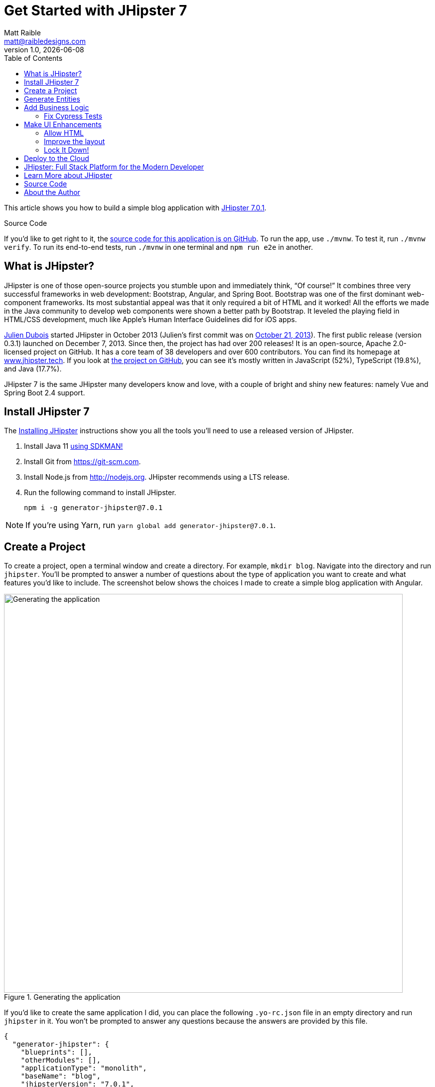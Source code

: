 = Get Started with JHipster 7
:author: Matt Raible
:email:  matt@raibledesigns.com
:revnumber: 1.0
:revdate: {docdate}
:subject: JHipster
:keywords: JHipster, Angular, Spring Boot, Bootstrap 4, JHipster 7, Angular 11
:icons: font
:lang: en
:language: javadocript
:sourcedir: .
ifndef::env-github[]
:icons: font
endif::[]
ifdef::env-github,env-browser[]
:toc: preamble
:toclevels: 2
endif::[]
ifdef::env-github[]
:status:
:outfilesuffix: .adoc
:!toc-title:
:caution-caption: :fire:
:important-caption: :exclamation:
:note-caption: :paperclip:
:tip-caption: :bulb:
:warning-caption: :warning:
endif::[]
:toc:

This article shows you how to build a simple blog application with https://www.jhipster.tech/2021/04/02/jhipster-release-7.0.1.html[JHipster 7.0.1].

ifdef::env-github[]
TIP: It appears you're reading this document on GitHub. If you want a prettier view, install https://chrome.google.com/webstore/detail/asciidoctorjs-live-previe/iaalpfgpbocpdfblpnhhgllgbdbchmia[Asciidoctor.js Live Preview for Chrome], then view the https://raw.githubusercontent.com/mraible/jhipster7-demo/main/README.adoc?toc=left[raw document].
endif::[]

.Source Code
****
If you'd like to get right to it, the https://github.com/mraible/jhipster7-demo[source code for this application is on GitHub]. To run the app, use `./mvnw`. To test it, run `./mvnw verify`. To run its end-to-end tests, run `./mvnw` in one terminal and `npm run e2e` in another.
****

== What is JHipster?

JHipster is one of those open-source projects you stumble upon and immediately think, "`Of course!`" It combines three very successful frameworks in web development: Bootstrap, Angular, and Spring Boot. Bootstrap was one of the first dominant web-component frameworks. Its most substantial appeal was that it only required a bit of HTML and it worked! All the efforts we made in the Java community to develop web components were shown a better path by Bootstrap. It leveled the playing field in HTML/CSS development, much like Apple's Human Interface Guidelines did for iOS apps.

https://www.julien-dubois.com/[Julien Dubois] started JHipster in October 2013 (Julien's first commit was on https://github.com/jhipster/generator-jhipster/commit/c8630ab7af7b6a99db880b3b0e2403806b7d2436[October 21, 2013]). The first public release (version 0.3.1) launched on December 7, 2013. Since then, the project has had over 200 releases! It is an open-source, Apache 2.0-licensed project on GitHub. It has a core team of 38 developers and over 600 contributors. You can find its homepage at https://www.jhipster.tech/[www.jhipster.tech]. If you look at https://github.com/jhipster/generator-jhipster[the project on GitHub], you can see it's mostly written in JavaScript (52%), TypeScript (19.8%), and Java (17.7%).

JHipster 7 is the same JHipster many developers know and love, with a couple of bright and shiny new features: namely Vue and Spring Boot 2.4 support.

== Install JHipster 7

The http://www.jhipster.tech/installation/[Installing JHipster] instructions show you all the tools you'll need to use a released version of JHipster.

. Install Java 11 https://sdkman.io/[using SDKMAN!]
. Install Git from https://git-scm.com.
. Install Node.js from http://nodejs.org. JHipster recommends using a LTS release.
. Run the following command to install JHipster.

    npm i -g generator-jhipster@7.0.1

NOTE: If you're using Yarn, run `yarn global add generator-jhipster@7.0.1`.

== Create a Project

To create a project, open a terminal window and create a directory. For example, `mkdir blog`. Navigate into the directory and run `jhipster`. You'll be prompted to answer a number of questions about the type of application you want to create and what features you'd like to include. The screenshot below shows the choices I made to create a simple blog application with Angular.

.Generating the application
image::static/generating-blog.png[Generating the application, 800, scaledwidth=100%]

If you'd like to create the same application I did, you can place the following `.yo-rc.json` file in an empty directory and run `jhipster` in it. You won't be prompted to answer any questions because the answers are provided by this file.

[source,json]
----
{
  "generator-jhipster": {
    "blueprints": [],
    "otherModules": [],
    "applicationType": "monolith",
    "baseName": "blog",
    "jhipsterVersion": "7.0.1",
    "skipClient": false,
    "skipServer": false,
    "skipUserManagement": false,
    "skipCheckLengthOfIdentifier": false,
    "skipFakeData": false,
    "jhiPrefix": "jhi",
    "entitySuffix": "",
    "dtoSuffix": "DTO",
    "testFrameworks": ["cypress"],
    "pages": [],
    "creationTimestamp": 1619451584671,
    "serviceDiscoveryType": false,
    "reactive": false,
    "authenticationType": "jwt",
    "packageName": "org.jhipster.blog",
    "serverPort": "8080",
    "cacheProvider": "ehcache",
    "enableHibernateCache": true,
    "databaseType": "sql",
    "devDatabaseType": "h2Disk",
    "prodDatabaseType": "postgresql",
    "buildTool": "maven",
    "serverSideOptions": [],
    "websocket": false,
    "searchEngine": false,
    "messageBroker": false,
    "enableSwaggerCodegen": false,
    "clientFramework": "angularX",
    "withAdminUi": true,
    "clientTheme": "none",
    "enableTranslation": true,
    "nativeLanguage": "en",
    "packageFolder": "org/jhipster/blog",
    "jwtSecretKey": "ZGM4ZTY3ZDk5MjE3NjA0ZDcxOWYxOGVkYzg4YTBjNDYyOGVhNjdjMjY0MzIyMjNlZDEzNzM5ZDVkYWQ2NWI0OTdiMmJlNDIxZTc4MTc5MmYxYjkzODEzYTQ4YmY5NTU5MjczNTA4YmE4YWFkNDg3NDRiOWJhYjgxYjhkOTBjNzg=",
    "clientPackageManager": "npm",
    "clientThemeVariant": "",
    "languages": ["en", "es"]
  }
}
----

The project creation process will take a couple of minutes to run, depending on your internet connection speed. When it's finished, you should see output like the following.

.Generation success
image::static/generation-success.png[Generation success, 800, scaledwidth=100%]

Run `./mvnw` to start the application and navigate to http://localhost:8080 in your favorite browser. The first thing you'll notice is a hipster explaining how you can sign in or register.

.Default homepage
image::static/default-homepage.png[Default homepage, 800, scaledwidth=100%]

Sign in with username `admin` and password `admin`, and you'll have access to navigate through the **Administration** section. This section offers nice looking UIs on top of some Spring Boot's many monitoring and configuration features. It also allows you to administer users:

.User management
image::static/user-management.png[User management, 800, scaledwidth=100%]

**Administration** > **Metrics** gives you insights into Application and JVM metrics:

.Application metrics
image::static/app-metrics.png[Application and JVM Metrics, 800, scaledwidth=100%]

**Administration** > **API** allows you to see the Swagger docs associated with its API.

.Swagger docs
image::static/swagger-ui.png[Swagger UI, 800, scaledwidth=100%]

You can run the following command (in a separate terminal window) to run the Cypress tests and confirm everything is working correctly.

----
npm run e2e
----

== Generate Entities

For each entity you want to create, you will need:

* a database table;
* a Liquibase change set;
* a JPA entity class;
* a Spring Data `JpaRepository` interface;
* a Spring MVC `RestController` class;
* an Angular list component, edit component, service; and
* several HTML pages for each component.

Also, you should have integration tests to verify that everything works and performance tests to confirm that it runs fast. In an ideal world, you'd also have unit tests and integration tests for your Angular code.

The good news is JHipster can generate all of this code for you, including integration tests and performance tests. Also, if you have entities with relationships, it will create the necessary schema to support them (with foreign keys), and the TypeScript and HTML code to manage them. You can also set up validation to require certain fields as well as control their length.

JHipster supports several methods of code generation. The first uses its https://www.jhipster.tech/creating-an-entity/[entity sub-generator]. The entity sub-generator is a command-line tool that prompts you with questions which you answer.

https://start.jhipster.tech/jdl-studio/[JDL-Studio] is a browser-based tool for defining your domain model with JHipster Domain Language (JDL). I like the visual nature of JDL-Studio, so I'll use it for this project.

Below is the entity diagram and JDL code needed to generate a simple blog with blogs, posts, and tags.

.Blog entity diagram
image::static/jdl-studio.png[Blog entity diagram, 800, scaledwidth=100%]

TIP: You can find a few other https://github.com/jhipster/jdl-samples[JDL samples on GitHub].

If you'd like to follow along, copy/paste the contents of the JDL below into a `blog.jdl` file.

.blog.jdl
----
entity Blog {
  name String required minlength(3)
  handle String required minlength(2)
}

entity Post {
  title String required
  content TextBlob required
  date Instant required
}

entity Tag {
  name String required minlength(2)
}

relationship ManyToOne {
  Blog{user(login)} to User
  Post{blog(name)} to Blog
}

relationship ManyToMany {
  Post{tag(name)} to Tag{post}
}

paginate Post, Tag with infinite-scroll
----

Run the following command to import this file and generate entities, tests, and a UI.

[source,shell]
----
jhipster jdl blog.jdl
----

You'll be prompted to overwrite `src/main/webapp/i18n/en/global.json`. Type **a** to overwrite this file, as well as others.

Restart the application with `/.mvnw`.

You might notice that each entities' list screen is pre-loaded with data. This is done by https://github.com/marak/Faker.js/[faker.js]. To turn it off, edit `src/main/resources/config/application-dev.yml`, search for `faker` and remove it from the `liquibase.contexts` configuration. I made this change in this example's code.

[source,yaml]
----
liquibase:
 # Add 'faker' if you want the sample data to be loaded automatically
 contexts: dev
----

TIP: If you still have data in your list screens after making this change, run `./mvnw clean` to delete the H2 database.

Create a couple of blogs for the existing `admin` and `user` users, as well as a few blog entries.

.Blogs
image::static/blogs.png[Blogs, 800, scaledwidth=100%]

.Entries
image::static/posts.png[Posts, 800, scaledwidth=100%]

From these screenshots, you can see that users can see each other's data, and modify it.

== Add Business Logic

TIP: To configure an IDE with your JHipster project, see https://www.jhipster.tech/configuring-ide/[Configuring your IDE]. Instructions exist for Eclipse, IntelliJ IDEA, Visual Studio Code, and NetBeans.

To add more security around blogs and entries, open `BlogResource.java` and find the `getAllBlogs()` method. Change the following line:

[source,java]
.src/main/java/org/jhipster/blog/web/rest/BlogResource.java
----
return blogRepository.findAll();
----

To:

[source,java]
----
return blogRepository.findByUserIsCurrentUser();
----

The `findByUserIsCurrentUser()` method is generated by JHipster in the `BlogRepository` class and allows limiting results by the current user.

[source,java]
.src/main/java/org/jhipster/blog/repository/BlogRepository.java
----
public interface BlogRepository extends JpaRepository<Blog, Long> {
    @Query("select blog from Blog blog where blog.user.login = ?#{principal.username}")
    List<Blog> findByUserIsCurrentUser();
}
----

After making this change, re-compiling `BlogResource` should trigger a restart of the application thanks to https://docs.spring.io/spring-boot/docs/current/reference/html/using-spring-boot.html#using-boot-devtools[Spring Boot's Developer tools]. If you navigate to http://localhost:8080/blog, you should only see the blog for the current user.

.Admin's blog
image::static/blogs-admin.png[Admin's blog, 800, scaledwidth=100%]

To add this same logic for entries, open `PostResource.java` and find the `getAllPosts()` method. Change the following line:

[source,java]
.src/main/java/org/jhipster/blog/web/rest/PostResource.java
----
Page<Entry> page;
if (eagerload) {
    page = postRepository.findAllWithEagerRelationships(pageable);
} else {
    page = postRepository.findAll(pageable);
}
----

To:

[source,java]
----
page = postRepository.findByBlogUserLoginOrderByDateDesc(
    SecurityUtils.getCurrentUserLogin().orElse(null), pageable);
----

Using your IDE, create this method in the `PostRepository` class. It should look as follows:

[source,java]
.src/main/java/org/jhipster/blog/repository/PostRepository.java
----
Page<Post> findByBlogUserLoginOrderByDateDesc(String currentUserLogin, Pageable pageable);
----

Recompile both changed classes and verify that the `user` user only sees the posts you created for them.

.User's entries
image::static/posts-user.png[User's posts, 800, scaledwidth=100%]

You might notice that this application doesn't look like a blog, and it doesn't allow HTML in the content field.

=== Fix Cypress Tests

The changes you just made to limit data visibility will cause Cypress end-to-end tests to fail. To fix them, you need to change from selecting the last user to selecting the `admin` user. Open `blog.spec.ts` and change the following line:

[source,ts]
.src/test/javascript/cypress/integration/entity/blog.spec.ts
----
cy.setFieldSelectToLastOfEntity('user');
----

to:

[source,ts]
----
cy.get('[data-cy="user"]').select('admin');
----

Then, change `post.spec.ts` to update the test that creates a new post. At the beginning of the test, add a new blog that the post can relate to.

[source,ts]
----
it('should create an instance of Post', () => {
  // add blog before post
  cy.clickOnEntityMenuItem('blog');
  cy.get(entityCreateButtonSelector).click({ force: true });
  cy.get(`[data-cy="name"]`).type('Admin blog', { force: true }).invoke('val');
  cy.get(`[data-cy="handle"]`).type('admin', { force: true }).invoke('val');
  cy.get('[data-cy="user"]').select('admin');
  cy.get(entityCreateSaveButtonSelector).click({ force: true });
  // end of add blog
----

Then, change `cy.setFieldSelectToLastOfEntity('blog')` to select this blog.

[source,ts]
----
cy.get('[data-cy="blog"]').select('Admin blog');
----

It's a good idea to clean up any data you add in e2e tests. Add the following to the bottom of the last test in `post.spec.ts` that deletes the post.

[source,ts]
----
// delete blog added earlier
cy.intercept('GET', '/api/blogs*').as('entitiesRequest');
cy.intercept('DELETE', '/api/blogs/*').as('deleteEntityRequest');
cy.wait('@entitiesRequest').then(({ request, response }) => {
  cy.get(entityDeleteButtonSelector).last().click({ force: true });
  cy.get(entityConfirmDeleteButtonSelector).click({ force: true });
  cy.wait('@deleteEntityRequest');
  cy.visit('/');
});
----

Run `npm run e2e` to confirm everything works as expected.

== Make UI Enhancements

When doing UI development on a JHipster-generated application, it's nice to see your changes as soon as you save a file. JHipster uses https://www.browsersync.io/[Browsersync] and https://webpack.github.io/[webpack] to power this feature. You enable this feature by running the following command in the `blog` directory.

----
npm start
----

In this section, you'll change the following:

. Change the rendered content field to display HTML
. Change the list of entries to look like a blog

=== Allow HTML

If you enter HTML in the `content` field of a blog post, you'll notice it's escaped on the list screen.

.Escaped HTML
image::static/posts-with-html-escaped.png[Escaped HTML, 800, scaledwidth=100%]

To change this behavior, open `post.component.html` and change the following line:

[source,html]
.src/main/webapp/app/entities/post/list/post.component.html
----
<td>{{ post.content }}</td>
----

To:

[source,html]
----
<td [innerHTML]="post.content"></td>
----

After making this change, you'll see that the HTML is no longer escaped.

.HTML in entries
image::static/posts-with-html.png[Escaped HTML, 800, scaledwidth=100%]

=== Improve the layout

To make the list of entries look like a blog, replace `<div class="table-responsive">` with HTML, so it uses a stacked layout in a single column.

[source,html]
.src/main/webapp/app/entities/post/list/post.component.html
----
<div class="table-responsive" *ngIf="entries?.length > 0">
    <div infinite-scroll (scrolled)="loadPage(page + 1)" [infiniteScrollDisabled]="page >= links['last']" [infiniteScrollDistance]="0">
        <div *ngFor="let entry of entries; trackBy: trackId">
            <a [routerLink]="['/entry', entry.id, 'view' ]">
                <h2>{{entry.title}}</h2>
            </a>
            <small>Posted on {{entry.date | date: 'short'}} by {{entry.blog.user.firstName}}</small>
            <div [innerHTML]="entry.content"></div>
            <div class="btn-group mb-2 mt-1">
                <button type="submit"
                        [routerLink]="['/entry', entry.id, 'edit']"
                        class="btn btn-primary btn-sm">
                    <fa-icon [icon]="'pencil-alt'"></fa-icon>
                    <span class="d-none d-md-inline" jhiTranslate="entity.action.edit">Edit</span>
                </button>
                <button type="submit"
                        [routerLink]="['/', 'entry', { outlets: { popup: entry.id + '/delete'} }]"
                        replaceUrl="true"
                        queryParamsHandling="merge"
                        class="btn btn-danger btn-sm">
                    <fa-icon [icon]="'times'"></fa-icon>
                    <span class="d-none d-md-inline" jhiTranslate="entity.action.delete">Delete</span>
                </button>
            </div>
        </div>
    </div>
</div>
----

Now it looks more like a regular blog!

.Blog entries
image::static/blog-entries.png[Blog entries, 800, scaledwidth=100%]

=== Lock It Down!

You can further enhance the security of your API by only allowing users that own a blog (or post) to edit it. Here's some sudo-code to show the logic:

[source,java]
----
Optional<Blog> blog = blogRepository.findById(id);
if (blog.isPresent() && <user does not match current user>) {
    return new ResponseEntity<>("error.http.403", HttpStatus.FORBIDDEN);
}
return ResponseUtil.wrapOrNotFound(blog);
----

Below is the refactored `BlogResource.java` with additional logic in each method to prevent data tampering.

.src/main/java/org/jhipster/blog/web/rest/BlogResource.java
[source,java]
----
@PostMapping("/blogs")
public ResponseEntity<?> createBlog(@Valid @RequestBody Blog blog) throws URISyntaxException {
    log.debug("REST request to save Blog : {}", blog);
    if (blog.getId() != null) {
        throw new BadRequestAlertException("A new blog cannot already have an ID", ENTITY_NAME, "idexists");
    }
    if (!blog.getUser().getLogin().equals(SecurityUtils.getCurrentUserLogin().orElse(""))) {
        return new ResponseEntity<>("error.http.403", HttpStatus.FORBIDDEN);
    }
    Blog result = blogRepository.save(blog);
    return ResponseEntity
        .created(new URI("/api/blogs/" + result.getId()))
        .headers(HeaderUtil.createEntityCreationAlert(applicationName, true, ENTITY_NAME, result.getId().toString()))
        .body(result);
}

@PutMapping("/blogs/{id}")
public ResponseEntity<?> updateBlog(@PathVariable(value = "id", required = false) final Long id, @Valid @RequestBody Blog blog)
    throws URISyntaxException {
    log.debug("REST request to update Blog : {}, {}", id, blog);
    if (blog.getId() == null) {
        throw new BadRequestAlertException("Invalid id", ENTITY_NAME, "idnull");
    }
    if (!Objects.equals(id, blog.getId())) {
        throw new BadRequestAlertException("Invalid ID", ENTITY_NAME, "idinvalid");
    }
    if (!blogRepository.existsById(id)) {
        throw new BadRequestAlertException("Entity not found", ENTITY_NAME, "idnotfound");
    }
    if (blog.getUser() != null && !blog.getUser().getLogin().equals(SecurityUtils.getCurrentUserLogin().orElse(""))) {
        return new ResponseEntity<>("error.http.403", HttpStatus.FORBIDDEN);
    }
    Blog result = blogRepository.save(blog);
    return ResponseEntity
        .ok()
        .headers(HeaderUtil.createEntityUpdateAlert(applicationName, true, ENTITY_NAME, blog.getId().toString()))
        .body(result);
}

@PatchMapping(value = "/blogs/{id}", consumes = "application/merge-patch+json")
public ResponseEntity<?> partialUpdateBlog(
    @PathVariable(value = "id", required = false) final Long id,
    @NotNull @RequestBody Blog blog
) throws URISyntaxException {
    log.debug("REST request to partial update Blog partially : {}, {}", id, blog);
    if (blog.getId() == null) {
        throw new BadRequestAlertException("Invalid id", ENTITY_NAME, "idnull");
    }
    if (!Objects.equals(id, blog.getId())) {
        throw new BadRequestAlertException("Invalid ID", ENTITY_NAME, "idinvalid");
    }
    if (!blogRepository.existsById(id)) {
        throw new BadRequestAlertException("Entity not found", ENTITY_NAME, "idnotfound");
    }
    if (blog.getUser() != null && !blog.getUser().getLogin().equals(SecurityUtils.getCurrentUserLogin().orElse(""))) {
        return new ResponseEntity<>("error.http.403", HttpStatus.FORBIDDEN);
    }
    Optional<Blog> result = blogRepository
        .findById(blog.getId())
        .map(
            existingBlog -> {
                if (blog.getName() != null) {
                    existingBlog.setName(blog.getName());
                }
                if (blog.getHandle() != null) {
                    existingBlog.setHandle(blog.getHandle());
                }

                return existingBlog;
            }
        )
        .map(blogRepository::save);

    return ResponseUtil.wrapOrNotFound(
        result,
        HeaderUtil.createEntityUpdateAlert(applicationName, true, ENTITY_NAME, blog.getId().toString())
    );
}

@GetMapping("/blogs/{id}")
public ResponseEntity<?> getBlog(@PathVariable Long id) {
    log.debug("REST request to get Blog : {}", id);
    Optional<Blog> blog = blogRepository.findById(id);
    if (
        blog.isPresent() &&
        blog.get().getUser() != null &&
        !blog.get().getUser().getLogin().equals(SecurityUtils.getCurrentUserLogin().orElse(""))
    ) {
        return new ResponseEntity<>("error.http.403", HttpStatus.FORBIDDEN);
    }
    return ResponseUtil.wrapOrNotFound(blog);
}

@DeleteMapping("/blogs/{id}")
public ResponseEntity<?> deleteBlog(@PathVariable Long id) {
    log.debug("REST request to delete Blog : {}", id);
    Optional<Blog> blog = blogRepository.findById(id);
    if (
        blog.isPresent() &&
        blog.get().getUser() != null &&
        !blog.get().getUser().getLogin().equals(SecurityUtils.getCurrentUserLogin().orElse(""))
    ) {
        return new ResponseEntity<>("error.http.403", HttpStatus.FORBIDDEN);
    }
    blogRepository.deleteById(id);
    return ResponseEntity
        .noContent()
        .headers(HeaderUtil.createEntityDeletionAlert(applicationName, true, ENTITY_NAME, id.toString()))
        .build();
}
----

You'll need to make similar changes in `PostResource.java`. See https://github.com/mraible/jhipster7-demo/commit/5dcfcb7ede4ec796829e55135683ebfb9d8389fa[this commit] for all the changes that you'll need in these two classes, as well as their integration tests.

== Deploy to the Cloud

A JHipster application can be deployed anywhere a Spring Boot application can be deployed.

JHipster ships with support for deploying to https://www.jhipster.tech/heroku/[Heroku], https://www.jhipster.tech/kubernetes/[Kubernetes], https://www.jhipster.tech/aws/[AWS], and https://www.jhipster.tech/azure/[Azure]. I'm using Heroku in this example because it doesn't cost me anything to host it.

When you prepare a JHipster application for production, it's recommended to use the pre-configured "`production`" profile. With Maven, you can package your application by specifying the `prod` profile when building.

----
./mvnw -Pprod verify
----

The production profile is used to build an optimized JavaScript client. You can invoke this using webpack by running `yarn run webapp:prod`. The production profile also configures gzip compression with a servlet filter, cache headers, and monitoring via https://micrometer.io/[Micrometer]. If you have a http://graphite.wikidot.com/[Graphite] server configured in  your `application-prod.yml` file, your application will automatically send metrics data to it.

To deploy this application to Heroku, I logged in to my account using `heroku login` from the command line. I already had the https://devcenter.heroku.com/articles/heroku-cli[Heroku CLI] installed.

[source,shell]
----
$ heroku login
heroku: Press any key to open up the browser to login or q to exit:
Opening browser to https://cli-auth.heroku.com/auth/cli/browser/d96960ff-82ce-457f-...
Logging in... done
Logged in as matt@raibledesigns.com
----

I ran `jhipster heroku` as recommended in the http://www.jhipster.tech/heroku/[Deploying to Heroku] documentation. I used the name "`jhipster7-demo`" for my application when prompted. I selected "`Git (compile on Heroku)`" as the type of deployment and "`Java 11`".

When prompted to overwrite files, I typed **a**.

[source,shell]
----
$ jhipster heroku
INFO! Using JHipster version installed locally in current project's node_modules
Heroku configuration is starting
? Name to deploy as: jhipster7-demo
? On which region do you want to deploy ? us
? Which type of deployment do you want ? Git (compile on Heroku)
? Which Java version would you like to use to build and run your app ? 11

Using existing Git repository

Installing Heroku CLI deployment plugin

Creating Heroku application and setting up node environment
https://jhipster-7-demo.herokuapp.com/ | https://git.heroku.com/jhipster-7-demo.git

Provisioning addons

Provisioning database addon heroku-postgresql --as DATABASE

No suitable cache addon for cacheprovider ehcache available.

Creating Heroku deployment files
   create Procfile
   create system.properties
 conflict pom.xml
? Overwrite pom.xml? (ynarxdeH)

...

Configuring Heroku

Deploying application
remote: Compressing source files... done.
remote: Building source:

... building ...

remote: [INFO] ------------------------------------------------------------------------
remote: [INFO] BUILD SUCCESS
remote: [INFO] ------------------------------------------------------------------------
remote: [INFO] Total time:  33.260 s
remote: [INFO] Finished at: 2021-04-26T19:03:04Z
remote: [INFO] ------------------------------------------------------------------------

remote: Waiting for release.... done.

To https://git.heroku.com/jhipster-7-demo.git
 * [new branch]      HEAD -> main


Your app should now be live. To view it run
	heroku open
And you can view the logs with this command
	heroku logs --tail
After application modification, redeploy it with
	jhipster heroku
Congratulations, JHipster execution is complete!
Sponsored with ❤️ by @oktadev.
Execution time: 7 min. 37 s.
----

I ran `heroku open`, logged as `admin` and was pleased to see it worked!

.JHipster 7 Demo on Heroku
image::static/jhipster7-demo-heroku.png[JHipster 7 Demo on Heroku, 800, scaledwidth=100%]

== JHipster: Full Stack Platform for the Modern Developer

I hope you've enjoyed learning how JHipster can help you develop modern web applications! It's a nifty project, with an easy-to-use entity generator, a pretty UI, and many Spring Boot best-practice patterns. The project team follows six simple https://www.jhipster.tech/policies/[policies], paraphrased here:

1. The development team votes on policies.
2. JHipster uses technologies with their default configurations as much as possible.
3. Only add options when there is sufficient added value in the generated code.
4. Use strict versions for third-party libraries.
5. Provide similar user/developer experience across different options.
6. Developer experience can take precedence over other policies.

These policies help the project maintain its sharp edge and streamline its development process. If you have features you'd like to add or if you'd like to refine existing features, you can https://github.com/jhipster/generator-jhipster[watch the project on GitHub] and https://github.com/jhipster/generator-jhipster/blob/main/CONTRIBUTING.md[help with its development] and support. We're always looking for help!

Now that you've learned how to use Angular, Bootstrap 4, and Spring Boot with JHipster, go forth and develop great applications!

TIP: Developing microservices with JHipster is possible too! See https://developer.okta.com/blog/2021/01/20/reactive-java-microservices[Reactive Java Microservices with Spring Boot and JHipster] to learn how.

== Learn More about JHipster

To learn more about JHipster and all it has to offer, look no further than https://www.amazon.com/Full-Stack-Development-JHipster-microservices-ebook/dp/B083XLGV98[Full Stack Development with JHipster] by https://twitter.com/deepu105[Deepu K Sasidharan] and https://twitter.com/sendilkumarn[Sendil Kumar]. Both Deepu and Sendil have contributed an incredible amount of time and code to JHipster. We've very luck to have them. They're both amazing developers! ❤️

Follow https://twitter.com/jhipster[@jhipster] on Twitter for release announcements, articles, new features, and upcoming talks.

== Source Code

The source code for this project is available on GitHub at https://github.com/mraible/jhipster7-demo[mraible/jhipster7-demo].

https://github.com/features/actions[GitHub Actions] is continually testing this project with configuration from its https://github.com/mraible/jhipster7-demo/blob/main/.github/workflows/github-actions.yml[`.github/workflows/github-actions.yml`] file. This file was generated using `jhipster ci-cd` and everything https://github.com/mraible/jhipster7-demo/pull/1[passed on the first try]!

It's a good idea to keep your dependencies up-to-date for security reasons. I recommend using https://dependabot.com/[Dependabot] and adding a `.github/dependabot.yml` file with the following YAML:

[source,yaml]
----
version: 2
updates:
  - package-ecosystem: "github-actions"
    directory: "/"
    schedule:
      interval: "weekly"
  - package-ecosystem: "npm"
    directory: "/"
    schedule:
      interval: "weekly"
  - package-ecosystem: "maven"
    directory: "/"
    schedule:
      interval: "weekly"
----

== About the Author

**Matt Raible** is a web developer, Java Champion, and Developer Advocate at https://developer.okta.com[Okta]. Matt is a frequent contributor to open source and a big fan of Java, IntelliJ, TypeScript, Angular, and Spring Boot. When he's not slinging code with open source frameworks, he likes to ski/raft with his family, drive his classic VWs, and enjoy craft beer.

Matt writes on the http://developer.okta.com/blog[Okta developer blog], for https://www.infoq.com/profile/Matt-Raible/[InfoQ], and on his https://raibledesigns.com/[personal blog]. You can find him on Twitter https://twitter.com/mraible[@mraible].

Matt is a developer on the https://www.jhipster.tech/team/[JHipster team] and authored the https://www.infoq.com/minibooks/jhipster-mini-book[JHipster Mini-Book].
